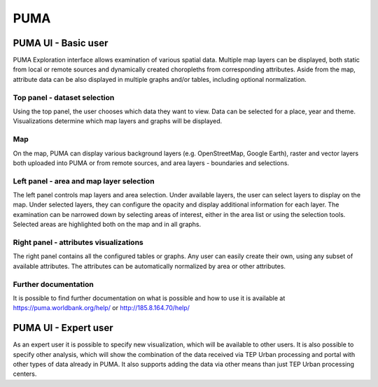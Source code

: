PUMA
====

PUMA UI - Basic user
--------------------

PUMA Exploration interface allows examination of various spatial data. Multiple map layers can be displayed, both static from local or remote sources and dynamically created choropleths from corresponding attributes. Aside from the map, attribute data can be also displayed in multiple graphs and/or tables, including optional normalization.

Top panel - dataset selection
"""""""""""""""""""""""""""""

Using the top panel, the user chooses which data they want to view. Data can be selected for a place, year and theme. Visualizations determine which map layers and graphs will be displayed.

Map
"""

On the map, PUMA can display various background layers (e.g. OpenStreetMap, Google Earth), raster and vector layers both uploaded into PUMA or from remote sources, and area layers - boundaries and selections.

Left panel - area and map layer selection
"""""""""""""""""""""""""""""""""""""""""

The left panel controls map layers and area selection. Under available layers, the user can select layers to display on the map. Under selected layers, they can configure the opacity and display additional information for each layer.
The examination can be narrowed down by selecting areas of interest, either in the area list or using the selection tools. Selected areas are highlighted both on the map and in all graphs.


Right panel - attributes visualizations
"""""""""""""""""""""""""""""""""""""""

The right panel contains all the configured tables or graphs. Any user can easily create their own, using any subset of available attributes. The attributes can be automatically normalized by area or other attributes.

Further documentation
"""""""""""""""""""""

It is possible to find further documentation on what is possible and how to use it is available at
https://puma.worldbank.org/help/ or http://185.8.164.70/help/

PUMA UI - Expert user
---------------------

As an expert user it is possible to specify new visualization, which will be available to other users. It is also possible to specify other analysis, which will show the combination of the data received via TEP Urban processing and portal with other types of data already in PUMA. It also supports adding the data via other means than just TEP Urban processing centers.


.. req:: TS-FUN-020
  :show:

  PUMA Thematic Application
  This section describes the PUMA thematic application.
   
